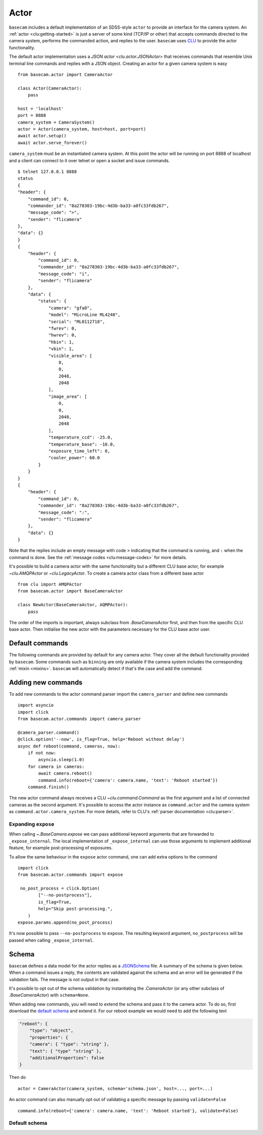.. _actor:

Actor
=====

``basecam`` includes a default implementation of an SDSS-style ``actor`` to provide an interface for the camera system. An :ref:`actor <clu:getting-started>` is just a server of some kind (TCP/IP or other) that accepts commands directed to the camera system, performs the commanded action, and replies to the user. ``basecam`` uses `CLU <https://clu.readthedocs.io/en/latest/index.html>`__ to provide the actor functionality.

The default actor implementation uses a `JSON actor <clu.actor.JSONActor>` that receives commands that resemble Unix terminal line commands and replies with a JSON object. Creating an actor for a given camera system is easy ::

    from basecam.actor import CameraActor

    class Actor(CameraActor):
        pass

    host = 'localhost'
    port = 8888
    camera_system = CameraSystem()
    actor = Actor(camera_system, host=host, port=port)
    await actor.setup()
    await actor.serve_forever()

``camera_system`` must be an instantiated camera system. At this point the actor will be running on port 8888 of localhost and a client can connect to it over telnet or open a socket and issue commands. ::

    $ telnet 127.0.0.1 8888
    status
    {
    "header": {
        "command_id": 0,
        "commander_id": "8a278303-19bc-4d3b-ba33-a0fc33fdb267",
        "message_code": ">",
        "sender": "flicamera"
    },
    "data": {}
    }
    {
        "header": {
            "command_id": 0,
            "commander_id": "8a278303-19bc-4d3b-ba33-a0fc33fdb267",
            "message_code": "i",
            "sender": "flicamera"
        },
        "data": {
            "status": {
                "camera": "gfa0",
                "model": "MicroLine ML4240",
                "serial": "ML0112718",
                "fwrev": 0,
                "hwrev": 0,
                "hbin": 1,
                "vbin": 1,
                "visible_area": [
                    0,
                    0,
                    2048,
                    2048
                ],
                "image_area": [
                    0,
                    0,
                    2048,
                    2048
                ],
                "temperature_ccd": -25.0,
                "temperature_base": -10.0,
                "exposure_time_left": 0,
                "cooler_power": 60.0
            }
        }
    }
    {
        "header": {
            "command_id": 0,
            "commander_id": "8a278303-19bc-4d3b-ba33-a0fc33fdb267",
            "message_code": ":",
            "sender": "flicamera"
        },
        "data": {}
    }

Note that the replies include an empty message with code ``>`` indicating that the command is running, and ``:`` when the command is done. See the :ref:`message codes <clu:message-codes>` for more details.

It's possible to build a camera actor with the same functionality but a different CLU base actor, for example `~clu.AMQPActor` or `~clu.LegacyActor`. To create a camera actor class from a different base actor ::

    from clu import AMQPActor
    from basecam.actor import BaseCameraActor

    class NewActor(BaseCameraActor, AQMPActor):
        pass

The order of the imports is important, always subclass from `.BaseCameraActor` first, and then from the specific CLU base actor. Then initialise the new actor with the parameters necessary for the CLU base actor user.

Default commands
----------------

The following commands are provided by default for any camera actor. They cover all the default functionality provided by ``basecam``. Some commands such as ``binning`` are only available if the camera system includes the corresponding :ref:`mixin <mixins>`. ``basecam`` will automatically detect if that's the case and add the command.

.. click:: basecam.actor.commands.__doc_parser:__doc_parser
   :prog: basecam
   :show-nested:


Adding new commands
-------------------

To add new commands to the actor command parser import the ``camera_parser`` and define new commands ::

    import asyncio
    import click
    from basecam.actor.commands import camera_parser

    @camera_parser.command()
    @click.option('--now', is_flag=True, help='Reboot without delay')
    async def reboot(command, cameras, now):
        if not now:
            asyncio.sleep(1.0)
        for camera in cameras:
            await camera.reboot()
            command.info(reboot={'camera': camera.name, 'text': 'Reboot started'})
        command.finish()

The new actor command always receives a CLU `~clu.command.Command` as the first argument and a list of connected cameras as the second argument. It's possible to access the actor instance as ``command.actor`` and the camera system as ``command.actor.camera_system``. For more details, refer to CLU's :ref:`parser documentation <clu:parser>`.

Expanding ``expose``
^^^^^^^^^^^^^^^^^^^^

When calling `~.BaseCamera.expose` we can pass additional keyword arguments that are forwarded to ``_expose_internal``. The local implementation of ``_expose_internal`` can use those arguments to implement additional feature, for example post-processing of exposures.

To allow the same behaviour in the ``expose`` actor command, one can add extra options to the command ::

    import click
    from basecam.actor.commands import expose

     no_post_process = click.Option(
            ["--no-postprocess"],
            is_flag=True,
            help="Skip post-processing.",
        )
    expose.params.append(no_post_process)

It's now possible to pass ``--no-postprocess`` to ``expose``. The resulting keyword argument, ``no_postprocess`` will be passed when calling ``_expose_internal``.

Schema
------

``basecam`` defines a data model for the actor replies as a `JSONSchema <https://json-schema.org>`__ file. A summary of the schema is given below. When a command issues a reply, the contents are validated against the schema and an error will be generated if the validation fails. The message is not output in that case.

It's possible to opt out of the schema validation by instantiating the `.CameraActor` (or any other subclass of `.BaseCameraActor`) with ``schema=None``.

When adding new commands, you will need to extend the schema and pass it to the camera actor. To do so, first download the `default schema <https://gitcdn.link/repo/sdss/basecam/main/basecam/actor/schema.json>`__ and extend it. For our reboot example we would need to add the following text

.. code-block:: json

    "reboot": {
        "type": "object",
        "properties": {
        "camera": { "type": "string" },
        "text": { "type" "string" },
        "additionalProperties": false
    }

Then do ::

    actor = CameraActor(camera_system, schema='schema.json', host=..., port=...)

An actor command can also manually opt out of validating a specific message by passing ``validate=False`` ::

    command.info(reboot={'camera': camera.name, 'text': 'Reboot started'}, validate=False)

Default schema
^^^^^^^^^^^^^^

.. jsonschema:: ../basecam/actor/schema.json
